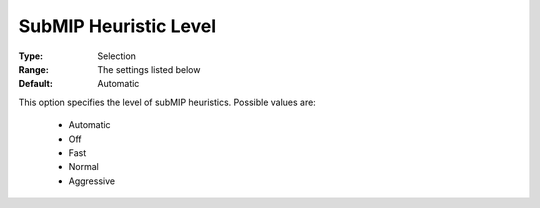 .. _option-COPT-submip_heuristic_level:


SubMIP Heuristic Level
======================



:Type:	Selection	
:Range:	The settings listed below	
:Default:	Automatic	



This option specifies the level of subMIP heuristics. Possible values are:



    *	Automatic
    *	Off
    *	Fast
    *	Normal
    *	Aggressive



